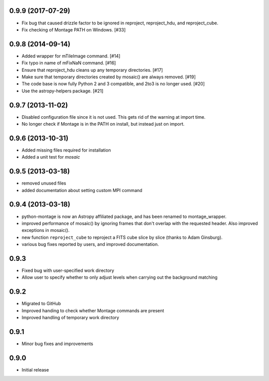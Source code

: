 0.9.9 (2017-07-29)
------------------

- Fix bug that caused drizzle factor to be ignored in reproject, reproject_hdu,
  and reproject_cube.

- Fix checking of Montage PATH on Windows. [#33]

0.9.8 (2014-09-14)
------------------

- Added wrapper for mTileImage command. [#14]

- Fix typo in name of mFixNaN command. [#16]

- Ensure that reproject_hdu cleans up any temporary directories. [#17]

- Make sure that temporary directories created by mosaic() are always removed. [#19]

- The code base is now fully Python 2 and 3 compatible, and 2to3 is no longer used. [#20]

- Use the astropy-helpers package. [#21]

0.9.7 (2013-11-02)
------------------

- Disabled configuration file since it is not used. This gets rid of the
  warning at import time.

- No longer check if Montage is in the PATH on install, but instead just on
  import.

0.9.6 (2013-10-31)
------------------

- Added missing files required for installation

- Added a unit test for `mosaic`

0.9.5 (2013-03-18)
------------------

- removed unused files

- added documentation about setting custom MPI command

0.9.4 (2013-03-18)
------------------

- python-montage is now an Astropy affiliated package, and has been
  renamed to montage_wrapper.

- improved performance of mosaic() by ignoring frames that don't overlap with
  the requested header. Also improved exceptions in mosaic().

- new function ``reproject_cube`` to reproject a FITS cube slice by slice
  (thanks to Adam Ginsburg).

- various bug fixes reported by users, and improved documentation.

0.9.3
-----

- Fixed bug with user-specified work directory

- Allow user to specify whether to only adjust levels when carrying out
  the background matching

0.9.2
-----

- Migrated to GitHub

- Improved handing to check whether Montage commands are present

- Improved handling of temporary work directory

0.9.1
-----

- Minor bug fixes and improvements

0.9.0
-----

- Initial release
